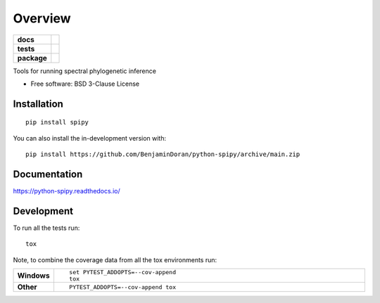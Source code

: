 ========
Overview
========

.. start-badges

.. list-table::
    :stub-columns: 1

    * - docs
      - |docs|
    * - tests
      - | |github-actions| |requires|
        | |codecov|
    * - package
      - | |version| |wheel| |supported-versions| |supported-implementations|
        | |commits-since|
.. |docs| image:: https://readthedocs.org/projects/python-spipy/badge/?style=flat
    :target: https://python-spipy.readthedocs.io/
    :alt: Documentation Status

.. |github-actions| image:: https://github.com/BenjaminDoran/python-spipy/actions/workflows/github-actions.yml/badge.svg
    :alt: GitHub Actions Build Status
    :target: https://github.com/BenjaminDoran/python-spipy/actions

.. |requires| image:: https://requires.io/github/BenjaminDoran/python-spipy/requirements.svg?branch=main
    :alt: Requirements Status
    :target: https://requires.io/github/BenjaminDoran/python-spipy/requirements/?branch=main

.. |codecov| image:: https://codecov.io/gh/BenjaminDoran/python-spipy/branch/main/graphs/badge.svg?branch=main
    :alt: Coverage Status
    :target: https://codecov.io/github/BenjaminDoran/python-spipy

.. |version| image:: https://img.shields.io/pypi/v/spipy.svg
    :alt: PyPI Package latest release
    :target: https://pypi.org/project/spipy

.. |wheel| image:: https://img.shields.io/pypi/wheel/spipy.svg
    :alt: PyPI Wheel
    :target: https://pypi.org/project/spipy

.. |supported-versions| image:: https://img.shields.io/pypi/pyversions/spipy.svg
    :alt: Supported versions
    :target: https://pypi.org/project/spipy

.. |supported-implementations| image:: https://img.shields.io/pypi/implementation/spipy.svg
    :alt: Supported implementations
    :target: https://pypi.org/project/spipy

.. |commits-since| image:: https://img.shields.io/github/commits-since/BenjaminDoran/python-spipy/v0.0.1.svg
    :alt: Commits since latest release
    :target: https://github.com/BenjaminDoran/python-spipy/compare/v0.0.1...main



.. end-badges

Tools for running spectral phylogenetic inference

* Free software: BSD 3-Clause License

Installation
============

::

    pip install spipy

You can also install the in-development version with::

    pip install https://github.com/BenjaminDoran/python-spipy/archive/main.zip


Documentation
=============


https://python-spipy.readthedocs.io/


Development
===========

To run all the tests run::

    tox

Note, to combine the coverage data from all the tox environments run:

.. list-table::
    :widths: 10 90
    :stub-columns: 1

    - - Windows
      - ::

            set PYTEST_ADDOPTS=--cov-append
            tox

    - - Other
      - ::

            PYTEST_ADDOPTS=--cov-append tox
